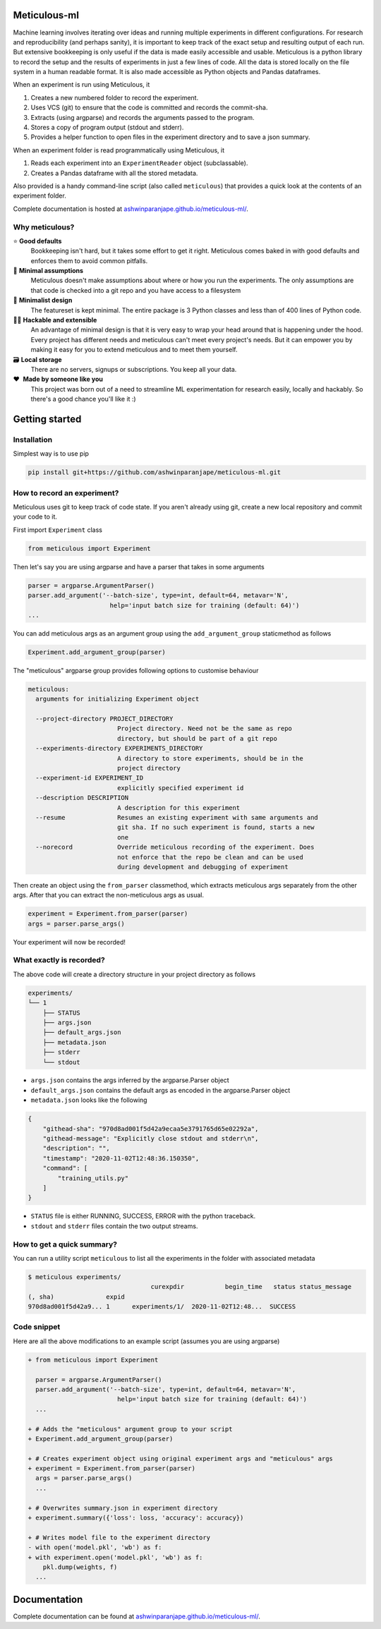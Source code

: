 Meticulous-ml
=============
.. image:: https://github.com/AshwinParanjape/meticulous/workflows/tests/badge.svg

Machine learning involves iterating over ideas and running multiple experiments in different configurations.
For research and reproducibility (and perhaps sanity), it is important to keep track of the exact setup and resulting output of each run.
But extensive bookkeeping is only useful if the data is made easily accessible and usable.
Meticulous is a python library to record the setup and the results of experiments in just a few lines of code.
All the data is stored locally on the file system in a human readable format.
It is also made accessible as Python objects and Pandas dataframes.

When an experiment is run using Meticulous, it

1. Creates a new numbered folder to record the experiment.
2. Uses VCS (git) to ensure that the code is committed and records the commit-sha.
3. Extracts (using argparse) and records the arguments passed to the program.
4. Stores a copy of program output (stdout and stderr).
5. Provides a helper function to open files in the experiment directory and to save a json summary.

When an experiment folder is read programmatically using Meticulous, it

1. Reads each experiment into an ``ExperimentReader`` object (subclassable).
2. Creates a Pandas dataframe with all the stored metadata.

Also provided is a handy command-line script (also called ``meticulous``) that provides a quick look at the contents of an experiment folder.

Complete documentation is hosted at `ashwinparanjape.github.io/meticulous-ml/ <https://ashwinparanjape.github.io/meticulous-ml/>`_.

Why meticulous?
---------------
⭐️   **Good defaults**
    Bookkeeping isn't hard, but it takes some effort to get it right.
    Meticulous comes baked in with good defaults and enforces them to avoid common pitfalls.

🙈   **Minimal assumptions**
    Meticulous doesn't make assumptions about where or how you run the experiments.
    The only assumptions are that code is checked into a git repo and you have access to a filesystem

📐   **Minimalist design**
    The featureset is kept minimal. The entire package is 3 Python classes and less than of 400 lines of Python code.

👩‍💻   **Hackable and extensible**
    An advantage of minimal design is that it is very easy to wrap your head around that is happening under the hood.
    Every project has different needs and meticulous can't meet every project's needs.
    But it can empower you by making it easy for you to extend meticulous and to meet them yourself.

🗃   **Local storage**
    There are no servers, signups or subscriptions. You keep all your data.

❤️ ️ **Made by someone like you**
    This project was born out of a need to streamline ML experimentation for research easily, locally and hackably.
    So there's a good chance you'll like it :)

Getting started
===============
Installation
---------------
Simplest way is to use pip

.. code:: bash

  pip install git+https://github.com/ashwinparanjape/meticulous-ml.git


How to record an experiment?
-------------------------------
Meticulous uses git to keep track of code state. If you aren't already using git, create a new local repository and commit your code to it.

First import ``Experiment`` class

.. code:: python

  from meticulous import Experiment

Then let's say you are using argparse and have a parser that takes in some arguments

.. code:: python

  parser = argparse.ArgumentParser()
  parser.add_argument('--batch-size', type=int, default=64, metavar='N',
                        help='input batch size for training (default: 64)')
  ...

You can add meticulous args as an argument group using the ``add_argument_group`` staticmethod as follows

.. code:: python

  Experiment.add_argument_group(parser)

The "meticulous" argparse group provides following options to customise behaviour

.. code:: bash

  meticulous:
    arguments for initializing Experiment object

    --project-directory PROJECT_DIRECTORY
                          Project directory. Need not be the same as repo
                          directory, but should be part of a git repo
    --experiments-directory EXPERIMENTS_DIRECTORY
                          A directory to store experiments, should be in the
                          project directory
    --experiment-id EXPERIMENT_ID
                          explicitly specified experiment id
    --description DESCRIPTION
                          A description for this experiment
    --resume              Resumes an existing experiment with same arguments and
                          git sha. If no such experiment is found, starts a new
                          one
    --norecord            Override meticulous recording of the experiment. Does
                          not enforce that the repo be clean and can be used
                          during development and debugging of experiment


Then create an object using the ``from_parser`` classmethod, which extracts meticulous args separately from the other args. After that you can extract the non-meticulous args as usual.

.. code:: python

  experiment = Experiment.from_parser(parser)
  args = parser.parse_args()

Your experiment will now be recorded!

What exactly is recorded?
-------------------------
The above code will create a directory structure in your project directory as follows

.. code::

  experiments/
  └── 1
      ├── STATUS
      ├── args.json
      ├── default_args.json
      ├── metadata.json
      ├── stderr
      └── stdout

* ``args.json`` contains the args inferred by the argparse.Parser object
* ``default_args.json`` contains the default args as encoded in the argparse.Parser object
* ``metadata.json`` looks like the following

.. code:: json


  {
      "githead-sha": "970d8ad001f5d42a9ecaa5e3791765d65e02292a",
      "githead-message": "Explicitly close stdout and stderr\n",
      "description": "",
      "timestamp": "2020-11-02T12:48:36.150350",
      "command": [
          "training_utils.py"
      ]
  }

* ``STATUS`` file is either RUNNING, SUCCESS, ERROR with the python traceback.
* ``stdout`` and ``stderr`` files contain the two output streams.

How to get a quick summary?
---------------------------
You can run a utility script ``meticulous`` to list all the experiments in the folder with associated metadata

.. code:: shell

    $ meticulous experiments/
                                     curexpdir           begin_time   status status_message
    (, sha)              expid
    970d8ad001f5d42a9... 1      experiments/1/  2020-11-02T12:48...  SUCCESS


Code snippet
------------
Here are all the above modifications to an example script (assumes you are using argparse)

.. code:: diff

  + from meticulous import Experiment

    parser = argparse.ArgumentParser()
    parser.add_argument('--batch-size', type=int, default=64, metavar='N',
                          help='input batch size for training (default: 64)')
    ...

  + # Adds the "meticulous" argument group to your script
  + Experiment.add_argument_group(parser)

  + # Creates experiment object using original experiment args and "meticulous" args
  + experiment = Experiment.from_parser(parser)
    args = parser.parse_args()
    ...

  + # Overwrites summary.json in experiment directory
  + experiment.summary({'loss': loss, 'accuracy': accuracy})

  + # Writes model file to the experiment directory
  - with open('model.pkl', 'wb') as f:
  + with experiment.open('model.pkl', 'wb') as f:
      pkl.dump(weights, f)
    ...

Documentation
=============
Complete documentation can be found at `ashwinparanjape.github.io/meticulous-ml/ <https://ashwinparanjape.github.io/meticulous-ml/>`_.